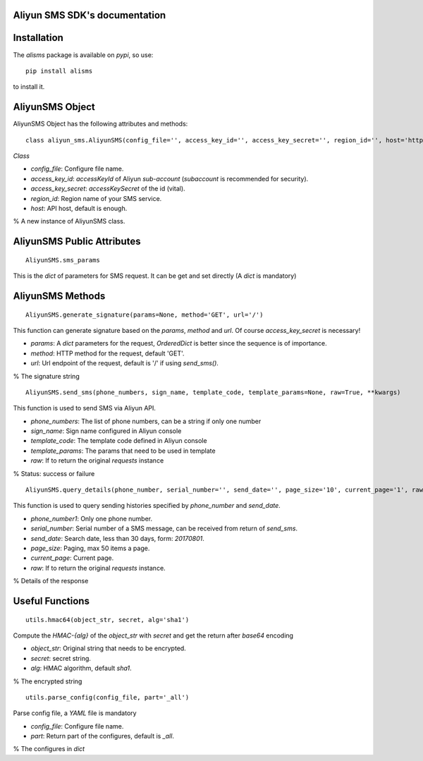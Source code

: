 Aliyun SMS SDK's documentation
==============================

Installation
===========

The `alisms` package is available on `pypi`, so use::

    pip install alisms

to install it.  

AliyunSMS Object
===============

AliyunSMS Object has the following attributes and methods::
  
    class aliyun_sms.AliyunSMS(config_file='', access_key_id='', access_key_secret='', region_id='', host='http://dysmsapi.aliyuncs.com')

*Class*

* `config_file`:        Configure file name.
* `access_key_id`:      *accessKeyId* of Aliyun *sub-account* (*subaccount* is recommended for security).
* `access_key_secret`:  *accessKeySecret* of the id (vital).
* `region_id`:          Region name of your SMS service.
* `host`:               API host, default is enough.

% A new instance of AliyunSMS class.

AliyunSMS Public Attributes
===========================

:: 

    AliyunSMS.sms_params

This is the `dict` of parameters for SMS request. It can be get and set directly (A `dict` is mandatory)  

AliyunSMS Methods
=================

:: 

    AliyunSMS.generate_signature(params=None, method='GET', url='/')

This function can generate signature based on the `params`, `method` and `url`. Of course `access_key_secret` is necessary!

* `params`: A `dict` parameters for the request, `OrderedDict` is better since the sequence is of importance.
* `method`: HTTP method for the request, default 'GET'.
* `url`:    Url endpoint of the request, default is '/' if using `send_sms()`.

% The signature string

:: 

    AliyunSMS.send_sms(phone_numbers, sign_name, template_code, template_params=None, raw=True, **kwargs)

This function is used to send SMS via Aliyun API.

* `phone_numbers`:   The list of phone numbers, can be a string if only one number
* `sign_name`:       Sign name configured in Aliyun console
* `template_code`:   The template code defined in Aliyun console  
* `template_params`: The params that need to be used in template
* `raw`:             If to return the original `requests` instance

% Status: success or failure

:: 

    AliyunSMS.query_details(phone_number, serial_number='', send_date='', page_size='10', current_page='1', raw=True, **kwargs)

This function is used to query sending histories specified by `phone_number` and `send_date`.

* `phone_number1`:   Only one phone number. 
* `serial_number`:   Serial number of a SMS message, can be received from return of `send_sms`.
* `send_date`:       Search date, less than 30 days, form: `20170801`.
* `page_size`:       Paging, max 50 items a page.
* `current_page`:    Current page.
* `raw`:             If to return the original `requests` instance.

% Details of the response

Useful Functions
================

:: 

    utils.hmac64(object_str, secret, alg='sha1')

Compute the *HMAC-\{alg\}* of the `object\_str` with `secret` and get the return after `base64` encoding

* `object_str`: Original string that needs to be encrypted.
* `secret`:     secret string.
* `alg`:        HMAC algorithm, default `sha1`.

% The encrypted string

:: 

    utils.parse_config(config_file, part='_all')

Parse config file, a *YAML* file is mandatory

* `config_file`: Configure file name.
* `part`:        Return part of the configures, default is `_all`.

% The configures in `dict`

